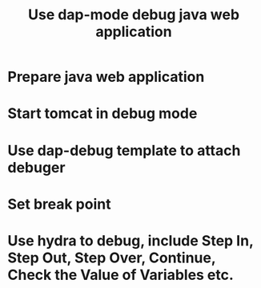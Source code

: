 #+title: Use dap-mode debug java web application
* Prepare java web application
* Start tomcat in debug mode
* Use dap-debug template to attach debuger
* Set break point
* Use hydra to debug, include Step In, Step Out, Step Over, Continue, Check the Value of Variables etc.
